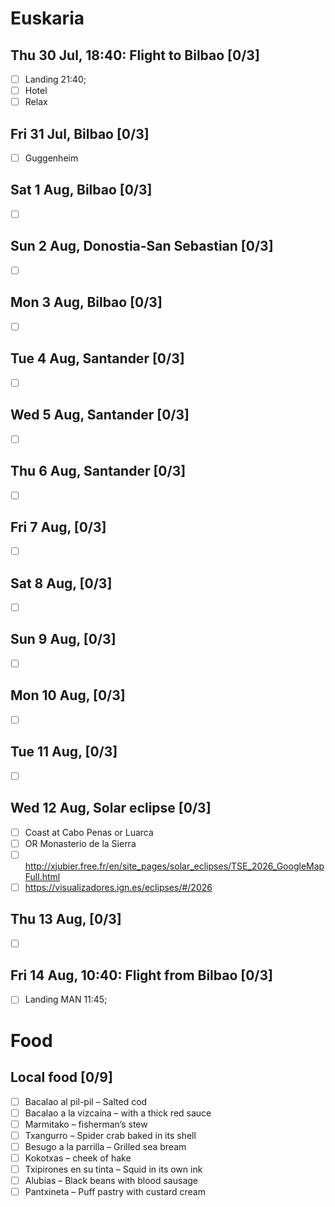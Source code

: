 #+TITLE: 
#+AUTHOR: 
#+DATE: 
#+OPTIONS: toc:nil H:2
#+LATEX_HEADER: \usepackage{tikzsymbols}

#+LATEX_HEADER: \usepackage{CJKutf8}
#+LATEX_HEADER: \newcommand{\ZH}[1]{\begin{CJK}{UTF8}{gbsn}\large #1\end{CJK}}
# +LATEX_HEADER: \newcommand{\ZHT}[1]{\begin{CJK}{UTF8}{bsmi}#1\end{CJK}}

* Euskaria
** Thu 30 Jul, 18:40: Flight to Bilbao [0/3]
 + [ ] Landing 21:40;
 + [ ] Hotel
 + [ ] Relax \Laughey[1.4]
** Fri 31 Jul, Bilbao [0/3]
 + [ ] Guggenheim
   
** Sat 1 Aug, Bilbao [0/3]
 + [ ] 
** Sun 2 Aug, Donostia-San Sebastian [0/3]
 + [ ] 
** Mon 3 Aug, Bilbao [0/3]
 + [ ] 
** Tue 4 Aug, Santander [0/3]
 + [ ] 
** Wed 5 Aug, Santander [0/3]
 + [ ] 
** Thu 6 Aug, Santander [0/3]
 + [ ] 
** Fri 7 Aug,  [0/3]
 + [ ] 
** Sat 8 Aug, [0/3]
 + [ ] 
** Sun 9 Aug,  [0/3]
 + [ ] 
** Mon 10 Aug,  [0/3]
 + [ ] 
** Tue 11 Aug,  [0/3]
 + [ ] 
** Wed 12 Aug, Solar eclipse [0/3]
 + [ ] Coast at Cabo Penas or Luarca
 + [ ] OR Monasterio de la Sierra
 + [ ] http://xjubier.free.fr/en/site_pages/solar_eclipses/TSE_2026_GoogleMapFull.html
 + [ ] https://visualizadores.ign.es/eclipses/#/2026
** Thu 13 Aug,  [0/3]
 + [ ] 
** Fri 14 Aug, 10:40: Flight from Bilbao [0/3]
 + [ ] Landing MAN 11:45;
* Food
** Local food [0/9]
    + [ ] Bacalao al pil-pil – Salted cod
    + [ ] Bacalao a la vizcaína – with a thick red sauce
    + [ ] Marmitako – fisherman’s stew
    + [ ] Txangurro – Spider crab baked in its shell
    + [ ] Besugo a la parrilla – Grilled sea bream
    + [ ] Kokotxas – cheek of hake
    + [ ] Txipirones en su tinta – Squid in its own ink
    + [ ] Alubias – Black beans with blood sausage
    + [ ] Pantxineta – Puff pastry with custard cream

